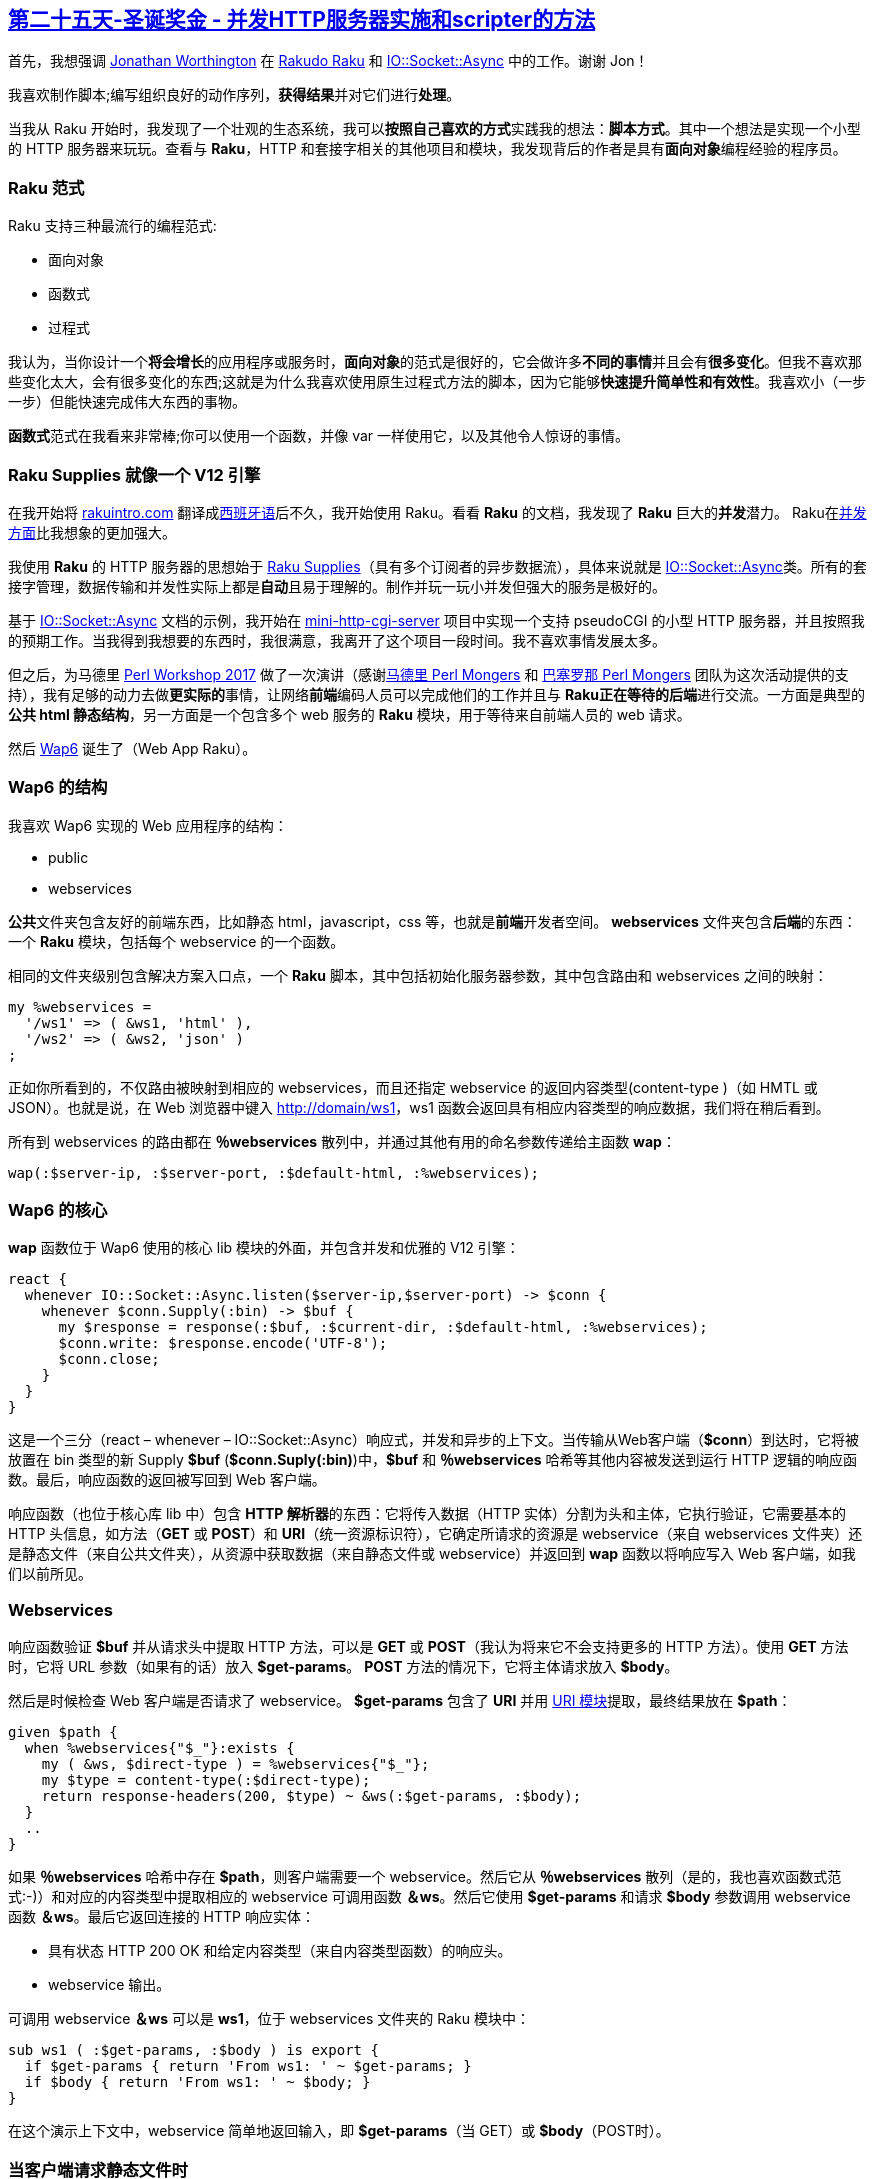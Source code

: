 == link:https://rakuadvent.wordpress.com/2017/12/25/bonus-xmas-concurrent-http-server-implementation-and-the-scripters-approach/[第二十五天-圣诞奖金 - 并发HTTP服务器实施和scripter的方法]

首先，我想强调 link:http://www.jnthn.net/[Jonathan Worthington] 在 link:http://rakudo.org/[Rakudo Raku] 和 link:https://docs.raku.org/type/IO::Socket::Async[IO::Socket::Async] 中的工作。谢谢 Jon！

我喜欢制作脚本;编写组织良好的动作序列，**获得结果**并对它们进行**处理**。

当我从 Raku 开始时，我发现了一个壮观的生态系统，我可以**按照自己喜欢的方式**实践我的想法：**脚本方式**。其中一个想法是实现一个小型的 HTTP 服务器来玩玩。查看与 **Raku**，HTTP 和套接字相关的其他项目和模块，我发现背后的作者是具有**面向对象**编程经验的程序员。

=== Raku 范式

Raku 支持三种最流行的编程范式:

- 面向对象
- 函数式
- 过程式

我认为，当你设计一个**将会增长**的应用程序或服务时，**面向对象**的范式是很好的，它会做许多**不同的事情**并且会有**很多变化**。但我不喜欢那些变化太大，会有很多变化的东西;这就是为什么我喜欢使用原生过程式方法的脚本，因为它能够**快速提升简单性和有效性**。我喜欢小（一步一步）但能快速完成伟大东西的事物。

**函数式**范式在我看来非常棒;你可以使用一个函数，并像 var 一样使用它，以及其他令人惊讶的事情。

=== Raku Supplies 就像一个 V12 引擎

在我开始将 link:http://rakuintro.com/[rakuintro.com] 翻译成link:http://es.rakuintro.com/[西班牙语]后不久，我开始使用 Raku。看看 **Raku** 的文档，我发现了 **Raku** 巨大的**并发**潜力。 Raku在link:https://docs.raku.org/language/concurrency[并发方面]比我想象的更加强大。

我使用 **Raku** 的 HTTP 服务器的思想始于 link:https://docs.raku.org/type/Supply[Raku Supplies]（具有多个订阅者的异步数据流），具体来说就是 link:https://docs.raku.org/type/IO::Socket::Async[IO::Socket::Async]类。所有的套接字管理，数据传输和并发性实际上都是**自动**且易于理解的。制作并玩一玩小并发但强大的服务是极好的。

基于 link:https://docs.raku.org/type/IO::Socket::Async[IO::Socket::Async] 文档的示例，我开始在 link:https://github.com/ramiroencinas/mini-http-cgi-server[mini-http-cgi-server] 项目中实现一个支持 pseudoCGI 的小型 HTTP 服务器，并且按照我的预期工作。当我得到我想要的东西时，我很满意，我离开了这个项目一段时间。我不喜欢事情发展太多。

但之后，为马德里 link:http://madrid.pm.org/workshop[Perl Workshop 2017] 做了一次演讲（感谢link:http://madrid.pm.org/[马德里 Perl Mongers] 和 link:http://barcelona.pm/[巴塞罗那 Perl Mongers] 团队为这次活动提供的支持），我有足够的动力去做**更实际的**事情，让网络**前端**编码人员可以完成他们的工作并且与 **Raku正在等待的后端**进行交流。一方面是典型的**公共 html 静态结构**，另一方面是一个包含多个 web 服务的 **Raku** 模块，用于等待来自前端人员的 web 请求。

然后 link:https://github.com/ramiroencinas/wap6[Wap6] 诞生了（Web App Raku）。


=== Wap6 的结构

我喜欢 Wap6 实现的 Web 应用程序的结构：

- public
- webservices

**公共**文件夹包含友好的前端东西，比如静态 html，javascript，css 等，也就是**前端**开发者空间。 **webservices** 文件夹包含**后端**的东西：一个 **Raku** 模块，包括每个 webservice 的一个函数。

相同的文件夹级别包含解决方案入口点，一个 **Raku** 脚本，其中包括初始化服务器参数，其中包含路由和 webservices 之间的映射：

```raku
my %webservices =
  '/ws1' => ( &ws1, 'html' ),
  '/ws2' => ( &ws2, 'json' )
;
```

正如你所看到的，不仅路由被映射到相应的 webservices，而且还指定 webservice 的返回内容类型(content-type )（如 HMTL 或 JSON）。也就是说，在 Web 浏览器中键入 link:http://domain/ws1[http://domain/ws1]，ws1 函数会返回具有相应内容类型的响应数据，我们将在稍后看到。

所有到 webservices 的路由都在 **％webservices** 散列中，并通过其他有用的命名参数传递给主函数 **wap**：

```raku
wap(:$server-ip, :$server-port, :$default-html, :%webservices);
```

=== Wap6 的核心

**wap** 函数位于 Wap6 使用的核心 lib 模块的外面，并包含并发和优雅的 V12 引擎：

```raku
react {   
  whenever IO::Socket::Async.listen($server-ip,$server-port) -> $conn {
    whenever $conn.Supply(:bin) -> $buf {
      my $response = response(:$buf, :$current-dir, :$default-html, :%webservices);
      $conn.write: $response.encode('UTF-8');
      $conn.close;
    }
  }
}
```

这是一个三分（react – whenever – IO::Socket::Async）响应式，并发和异步的上下文。当传输从Web客户端（**$conn**）到达时，它将被放置在 bin 类型的新 Supply **$buf** (**$conn.Suply(:bin)**)中，**$buf** 和 **％webservices** 哈希等其他内容被发送到运行 HTTP 逻辑的响应函数。最后，响应函数的返回被写回到 Web 客户端。

响应函数（也位于核心库 lib 中）包含 **HTTP 解析器**的东西：它将传入数据（HTTP 实体）分割为头和主体，它执行验证，它需要基本的 HTTP 头信息，如方法（**GET** 或 **POST**）和 **URI**（统一资源标识符），它确定所请求的资源是 webservice（来自 webservices 文件夹）还是静态文件（来自公共文件夹），从资源中获取数据（来自静态文件或 webservice）并返回到 **wap** 函数以将响应写入 Web 客户端，如我们以前所见。

=== Webservices

响应函数验证 **$buf** 并从请求头中提取 HTTP 方法，可以是 **GET** 或 **POST**（我认为将来它不会支持更多的 HTTP 方法）。使用 **GET** 方法时，它将 URL 参数（如果有的话）放入 **$get-params**。 **POST** 方法的情况下，它将主体请求放入 **$body**。

然后是时候检查 Web 客户端是否请求了 webservice。 **$get-params** 包含了 **URI** 并用 link:https://github.com/raku-community-modules/uri[URI 模块]提取，最终结果放在 **$path**：

```raku
given $path {
  when %webservices{"$_"}:exists {
    my ( &ws, $direct-type ) = %webservices{"$_"};
    my $type = content-type(:$direct-type);
    return response-headers(200, $type) ~ &ws(:$get-params, :$body);
  }
  ..
}
```


如果 **％webservices** 哈希中存在 **$path**，则客户端需要一个 webservice。然后它从 **％webservices** 散列（是的，我也喜欢函数式范式:-)）和对应的内容类型中提取相应的 webservice 可调用函数 **＆ws**。然后它使用 **$get-params** 和请求 **$body** 参数调用 webservice 函数 **＆ws**。最后它返回连接的 HTTP 响应实体：

- 具有状态 HTTP 200 OK 和给定内容类型（来自内容类型函数）的响应头。
- webservice 输出。

可调用 webservice **＆ws** 可以是 **ws1**，位于 webservices 文件夹的 Raku 模块中：

```raku
sub ws1 ( :$get-params, :$body ) is export {
  if $get-params { return 'From ws1: ' ~ $get-params; }
  if $body { return 'From ws1: ' ~ $body; }
}
```

在这个演示上下文中，webservice 简单地返回输入，即 **$get-params**（当 GET）或 **$body**（POST时）。

=== 当客户端请求静态文件时

放弃所有其他可能性后，如果客户端请求公用文件夹中托管的静态文件（如html，js，css等），则：

```raku
given $path {
..
  default {
    my $filepath = "$current-dir/public/$path";
    my $type = content-type(:$filepath);
    return response-headers(200, $type) ~ slurp "$current-dir/public/$path";
  }
}
```

它返回包含匹配内容类型和请求文件内容的响应头。

这就是所有的了！以脚本过程式方式使用并发 Web服务：**Wap6**。


=== 结语

我很满意 **Wap6** 的结果。我并不假装它增长很多，但我总是想继续添加**更多功能**：SSL支持（完成！），会话管理（进行中），Cookie，文件上传等。

Raku 为表执行并发网络操作提供了非常强大的方法：link:https://docs.raku.org/type/IO::Socket::Async[IO::Socket::Async]，一个杰作。另外，使用 **Raku**，您可以根据需要混合使用面向对象，过程式和函数式范式。借助这些功能，您可以设计一个并发异步服务并快速实现。

如果您希望在 **Raku** 生态系统中使用 HTTP 服务和并发性更严肃的方法，请看看 link:http://cro.services/[Cro]，它代表了一个很好的机会，可以将 **Raku** 作为 HTTP 服务空间中的强大实体。Jonathan Worthington 在同样的 Advent Calendar 的第九天写的就是link:https://rakuadvent.wordpress.com/2017/12/09/http-and-web-sockets-with-cro[关于 Cro]。

同时，我将继续使用 **Wap6**，以脚本的方式，贡献 **Raku** 生态系统，并从世界上最好的编程人员那里学习，我的意思是：**Perl** 和 **Raku** 程序员，当然:-)

